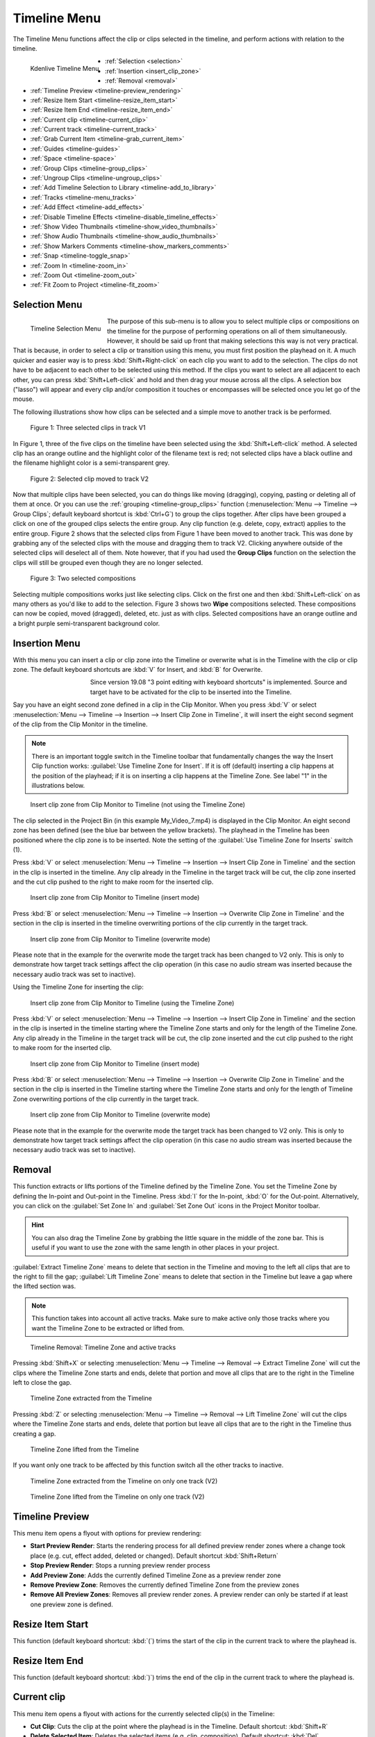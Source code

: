 .. meta::
   :description: Timeline menu, Editing in Kdenlive video editor
   :keywords: KDE, Kdenlive, timeline, menu, editing, timeline, documentation, user manual, video editor, open source, free, learn, easy


.. metadata-placeholder

   :authors: - Annew (https://userbase.kde.org/User:Annew)
             - Claus Christensen
             - Yuri Chornoivan
             - Ttguy (https://userbase.kde.org/User:Ttguy)
             - Bushuev (https://userbase.kde.org/User:Bushuev)
             - Jack (https://userbase.kde.org/User:Jack)
             - Eugen Mohr
             - Smolyaninov (https://userbase.kde.org/User:Smolyaninov)
             - Bernd Jordan

   :license: Creative Commons License SA 4.0



.. _timeline_menu:

Timeline Menu
=============

.. .. versionadded:: 22.12

The Timeline Menu functions affect the clip or clips selected in the timeline, and perform actions with relation to the timeline.

.. figure:: /images/user_interface/menu_reference/kdenlive2304_timeline_menu.webp
   :align: left
   :scale: 85%
   :alt: kdenlive2304_timeline_menu

   Kdenlive Timeline Menu

- :ref:`Selection <selection>`
- :ref:`Insertion <insert_clip_zone>`
- :ref:`Removal <removal>`
- :ref:`Timeline Preview <timeline-preview_rendering>`
- :ref:`Resize Item Start <timeline-resize_item_start>`
- :ref:`Resize Item End <timeline-resize_item_end>`
- :ref:`Current clip <timeline-current_clip>`
- :ref:`Current track <timeline-current_track>`
- :ref:`Grab Current Item <timeline-grab_current_item>`
- :ref:`Guides <timeline-guides>`
- :ref:`Space <timeline-space>`
- :ref:`Group Clips <timeline-group_clips>`
- :ref:`Ungroup Clips <timeline-ungroup_clips>`
- :ref:`Add Timeline Selection to Library <timeline-add_to_library>`
- :ref:`Tracks <timeline-menu_tracks>`
- :ref:`Add Effect <timeline-add_effects>`
- :ref:`Disable Timeline Effects <timeline-disable_timeline_effects>`
- :ref:`Show Video Thumbnails <timeline-show_video_thumbnails>`
- :ref:`Show Audio Thumbnails <timeline-show_audio_thumbnails>`
- :ref:`Show Markers Comments <timeline-show_markers_comments>`
- :ref:`Snap <timeline-toggle_snap>`
- :ref:`Zoom In <timeline-zoom_in>`
- :ref:`Zoom Out <timeline-zoom_out>`
- :ref:`Fit Zoom to Project <timeline-fit_zoom>`

.. rst-class:: clear-both


.. _selection:

Selection Menu
--------------

.. figure:: /images/user_interface/menu_reference/kdenlive2304_timeline_menu-selection.webp
   :align: left
   :alt: kdenlive2304_timeline_menu-selection

   Timeline Selection Menu

The purpose of this sub-menu is to allow you to select multiple clips or compositions on the timeline for the purpose of performing operations on all of them simultaneously. However, it should be said up front that making selections this way is not very practical. That is because, in order to select a clip or transition using this menu, you must first position the playhead on it. A much quicker and easier way is to press :kbd:`Shift+Right-click` on each clip you want to add to the selection. The clips do not have to be adjacent to each other to be selected using this method. If the clips you want to select are all adjacent to each other, you can press :kbd:`Shift+Left-click` and hold and then drag your mouse across all the clips. A selection box ("lasso") will appear and every clip and/or composition it touches or encompasses will be selected once you let go of the mouse.

The following illustrations show how clips can be selected and a simple move to another track is be performed.

.. figure:: /images/user_interface/menu_reference/kdenlive2304_timeline_selection_1.webp
   :width: 100%
   :alt: kdenlive2304_timeline_selection_1

   Figure 1: Three selected clips in track V1

In Figure 1, three of the five clips on the timeline have been selected using the :kbd:`Shift+Left-click` method. A selected clip has an orange outline and the highlight color of the filename text is red; not selected clips have a black outline and the filename highlight color is a semi-transparent grey.

.. figure:: /images/user_interface/menu_reference/kdenlive2304_timeline_selection_2.webp
   :width: 100%
   :alt: kdenlive2304_timeline_selectionp_2

   Figure 2: Selected clip moved to track V2

Now that multiple clips have been selected, you can do things like moving (dragging), copying, pasting or deleting all of them at once. Or you can use the :ref:`grouping <timeline-group_clips>` function (:menuselection:`Menu --> Timeline --> Group Clips`; default keyboard shortcut is :kbd:`Ctrl+G`) to group the clips together. After clips have been grouped a click on one of the grouped clips selects the entire group. Any clip function (e.g. delete, copy, extract) applies to the entire group. Figure 2 shows that the selected clips from Figure 1 have been moved to another track. This was done by grabbing any of the selected clips with the mouse and dragging them to track V2. Clicking anywhere outside of the selected clips will deselect all of them. Note however, that if you had used the **Group Clips** function on the selection the clips will still be grouped even though they are no longer selected.

.. figure:: /images/user_interface/menu_reference/kdenlive2304_timeline_selection_3.webp
   :width: 100%
   :alt: kdenlive2304_timeline_selection_3

   Figure 3: Two selected compositions

Selecting multiple compositions works just like selecting clips. Click on the first one and then :kbd:`Shift+Left-click` on as many others as you'd like to add to the selection. Figure 3 shows two **Wipe** compositions selected. These compositions can now be copied, moved (dragged), deleted, etc. just as with clips. Selected compositions have an orange outline and a bright purple semi-transparent background color.


.. _insert_clip_zone:

Insertion Menu
--------------

With this menu you can insert a clip or clip zone into the Timeline or overwrite what is in the Timeline with the clip or clip zone. The default keyboard shortcuts are :kbd:`V` for Insert, and :kbd:`B` for Overwrite.

.. figure:: /images/user_interface/menu_reference/kdenlive2304_timeline_source_target.webp
   :align: left
   :width: 124px
   :figwidth: 124px
   :alt: kdenlive2304_timeline_source_target

   ..

.. More info here: https://kdenlive.org/en/2019/08/kdenlive-19-08-released/

   3-point editing is explained in the documentation so this is obsolete


Since version 19.08 "3 point editing with keyboard shortcuts" is implemented. Source and target have to be activated for the clip to be inserted into the Timeline.

.. rst-class:: clear-both

Say you have an eight second zone defined in a clip in the Clip Monitor. When you press :kbd:`V` or select :menuselection:`Menu --> Timeline --> Insertion --> Insert Clip Zone in Timeline`, it will insert the eight second segment of the clip from the Clip Monitor in the timeline.

.. note:: There is an important toggle switch in the Timeline toolbar that fundamentally changes the way the Insert Clip function works: :guilabel:`Use Timeline Zone for Insert`. If it is off (default) inserting a clip happens at the position of the playhead; if it is on inserting a clip happens at the Timeline Zone. See label "1" in the illustrations below.

.. figure:: /images/user_interface/menu_reference/kdenlive2304_timeline_insert_clip_no_zone.webp
   :width: 100%
   :alt: kdenlive2304_timeline_insert_clip

   Insert clip zone from Clip Monitor to Timeline (not using the Timeline Zone)

The clip selected in the Project Bin (in this example My_Video_7.mp4) is displayed in the Clip Monitor. An eight second zone has been defined (see the blue bar between the yellow brackets). The playhead in the Timeline has been positioned where the clip zone is to be inserted. Note the setting of the :guilabel:`Use Timeline Zone for Inserts` switch (1).

Press :kbd:`V` or select :menuselection:`Menu --> Timeline --> Insertion --> Insert Clip Zone in Timeline` and the section in the clip is inserted in the timeline. Any clip already in the Timeline in the target track will be cut, the clip zone inserted and the cut clip pushed to the right to make room for the inserted clip.

.. figure:: /images/user_interface/menu_reference/kdenlive2304_timeline_insert_clip_no_zone_1.webp
   :width: 100%
   :alt: kdenlive2304_timeline_insert_clip_zone_1

   Insert clip zone from Clip Monitor to Timeline (insert mode)

Press :kbd:`B` or select :menuselection:`Menu --> Timeline --> Insertion --> Overwrite Clip Zone in Timeline` and the section in the clip is inserted in the timeline overwriting portions of the clip currently in the target track.

.. figure:: /images/user_interface/menu_reference/kdenlive2304_timeline_insert_clip_no_zone_2.webp
   :width: 100%
   :alt: kdenlive2304_timeline_insert_clip

   Insert clip zone from Clip Monitor to Timeline (overwrite mode)

Please note that in the example for the overwrite mode the target track has been changed to V2 only. This is only to demonstrate how target track settings affect the clip operation (in this case no audio stream was inserted because the necessary audio track was set to inactive).

Using the Timeline Zone for inserting the clip:

.. figure:: /images/user_interface/menu_reference/kdenlive2304_timeline_insert_clip_zone.webp
   :width: 100%
   :alt: kdenlive2304_timeline_insert_clip

   Insert clip zone from Clip Monitor to Timeline (using the Timeline Zone)

Press :kbd:`V` or select :menuselection:`Menu --> Timeline --> Insertion --> Insert Clip Zone in Timeline` and the section in the clip is inserted in the timeline starting where the Timeline Zone starts and only for the length of the Timeline Zone. Any clip already in the Timeline in the target track will be cut, the clip zone inserted and the cut clip pushed to the right to make room for the inserted clip.

.. figure:: /images/user_interface/menu_reference/kdenlive2304_timeline_insert_clip_zone_1.webp
   :width: 100%
   :alt: kdenlive2304_timeline_insert_clip

   Insert clip zone from Clip Monitor to Timeline (insert mode)

Press :kbd:`B` or select :menuselection:`Menu --> Timeline --> Insertion --> Overwrite Clip Zone in Timeline` and the section in the clip is inserted in the Timeline starting where the Timeline Zone starts and only for the length of Timeline Zone overwriting portions of the clip currently in the target track.

.. figure:: /images/user_interface/menu_reference/kdenlive2304_timeline_insert_clip_zone_2.webp
   :width: 100%
   :alt: kdenlive2304_timeline_insert_clip

   Insert clip zone from Clip Monitor to Timeline (overwrite mode)

Please note that in the example for the overwrite mode the target track has been changed to V2 only. This is only to demonstrate how target track settings affect the clip operation (in this case no audio stream was inserted because the necessary audio track was set to inactive).


.. _removal:

Removal
-------

This function extracts or lifts portions of the Timeline defined by the Timeline Zone. You set the Timeline Zone by defining the In-point and Out-point in the Timeline. Press :kbd:`I` for the In-point, :kbd:`O` for the Out-point. Alternatively, you can click on the :guilabel:`Set Zone In` and :guilabel:`Set Zone Out` icons in the Project Monitor toolbar.

.. hint:: You can also drag the Timeline Zone by grabbing the little square in the middle of the zone bar. This is useful if you want to use the zone with the same length in other places in your project.

:guilabel:`Extract Timeline Zone` means to delete that section in the Timeline and moving to the left all clips that are to the right to fill the gap; :guilabel:`Lift Timeline Zone` means to delete that section in the Timeline but leave a gap where the lifted section was.

.. note:: This function takes into account all active tracks. Make sure to make active only those tracks where you want the Timeline Zone to be extracted or lifted from.

.. figure:: /images/user_interface/menu_reference/kdenlive2304_timeline_removal.webp
   :width: 100%
   :alt: kdenlive2304_timeline_removal

   Timeline Removal: Timeline Zone and active tracks

Pressing :kbd:`Shift+X` or selecting :menuselection:`Menu --> Timeline --> Removal --> Extract Timeline Zone` will cut the clips where the Timeline Zone starts and ends, delete that portion and move all clips that are to the right in the Timeline left to close the gap.

.. figure:: /images/user_interface/menu_reference/kdenlive2304_timeline_removal_extract_1.webp
   :width: 100%
   :alt: kdenlive2304_timeline_removal_extract_1

   Timeline Zone extracted from the Timeline

Pressing :kbd:`Z` or selecting :menuselection:`Menu --> Timeline --> Removal --> Lift Timeline Zone` will cut the clips where the Timeline Zone starts and ends, delete that portion but leave all clips that are to the right in the Timeline thus creating a gap.

.. figure:: /images/user_interface/menu_reference/kdenlive2304_timeline_removal_lift_1.webp
   :width: 100%
   :alt: kdenlive2304_timeline_removal_lift_1

   Timeline Zone lifted from the Timeline

If you want only one track to be affected by this function switch all the other tracks to inactive.

.. figure:: /images/user_interface/menu_reference/kdenlive2304_timeline_removal_extract_2.webp
   :width: 100%
   :alt: kdenlive2304_timeline_insert_clip

   Timeline Zone extracted from the Timeline on only one track (V2)

.. figure:: /images/user_interface/menu_reference/kdenlive2304_timeline_removal_lift_2.webp
   :width: 100%
   :alt: kdenlive2304_timeline_insert_clip

   Timeline Zone lifted from the Timeline on only one track (V2)


.. _timeline-preview_rendering:

Timeline Preview
----------------

This menu item opens a flyout with options for preview rendering:

* **Start Preview Render**: Starts the rendering process for all defined preview render zones where a change took place (e.g. cut, effect added, deleted or changed). Default shortcut :kbd:`Shift+Return`

* **Stop Preview Render**: Stops a running preview render process

* **Add Preview Zone**: Adds the currently defined Timeline Zone as a preview render zone

* **Remove Preview Zone**: Removes the currently defined Timeline Zone from the preview zones

* **Remove All Preview Zones**: Removes all preview render zones. A preview render can only be started if at least one preview zone is defined.


.. _timeline-resize_item_start:

Resize Item Start
-----------------

This function (default keyboard shortcut: :kbd:`(`) trims the start of the clip in the current track to where the playhead is.


.. _timeline-resize_item_end:

Resize Item End
---------------

This function (default keyboard shortcut: :kbd:`)`) trims the end of the clip in the current track to where the playhead is.


.. _timeline-current_clip:

Current clip
------------

This menu item opens a flyout with actions for the currently selected clip(s) in the Timeline:

* **Cut Clip**: Cuts the clip at the point where the playhead is in the Timeline. Default shortcut: :kbd:`Shift+R`

* **Delete Selected Item**: Deletes the selected items (e.g. clip, composition). Default shortcut: :kbd:`Del`

* **Edit Duration**: Opens a dialog window where the duration of the clip can be changed with frame-precision.

* **Mix Clips**: Creates a same-track-transition between the selected clips. Only works if they are adjacent to each other and on the same track. Default shortcut: :kbd:`U`

* **Change Speed**: Opens a dialog window where the speed change can be entered in %.

* **Restore Audio**: If the clip had been added to the Timeline without the audio stream, or the audio stream was deleted, this function brings the audio stream back. It also groups the video stream and audio stream clips. You need a corresponding audio track for this function to work.

* **Disable clip**: Makes the clip invisible for playback or rendering purposes. The clip remains in the Timeline but will not be rendered. A disabled clip is greyed out in the Timeline.

* **Clip in Project Bin**: Opens the Project Bin and highlights the clip.

* **Extract Clip**: Removes the clip from the Timeline. If the track is set to inactive the clips to the right of the extracted clip will not be moved to fill the gap.

* **Save Clip Part to Bin**: If the selected clip is part of a larger clip (e.g. a cut section) the selected clip part will be saved to the project bin as a new zone under the original clip.

* **Expand Clip**: If the selected clip is a library clip it will be expanded to show all of its components. Make sure you have enough video and audio tracks to hold all of its components.


.. _timeline-current_track:

Current track
-------------

This menu item opens a flyout with the following functions for the current track:

* **Remove All Spaces After Cursor**: This function will close any gaps between the clips to the right of the cursor.

* **Remove All Clips After Cursor**: This function will remove all clips to the right of the cursor including the one the cursor is on.

.. note:: In this context 'Cursor' means the playhead in the Timeline.


.. _timeline-grab_current_item:

Grab Current Item
-----------------

This function will make the currently selected item available for moving around with the keyboard arrow keys. The grabbed item will have a thick orange outline. Default shortcut: :kbd:`Shift+G`


.. _timeline-guides:

Guides
------

This menu item will open a flyout with several actions for managing Guides. For more details about Guides and managing them refer to the :doc:`Guides </cutting_and_assembling/guides>` section of the documentation.

* **Add/Remove Guide**: This will add or remove a Guide in the Timeline at the current position of the playhead. Default shortcut: :kbd:`G`

* **Edit Guide**: This will open a dialog window for the current Guide where you can change the position in the Timeline, the name and the category.

* **Search Guide**: This will bring the focus to the Search field in the Guides widget.

* **Delete Guide**: This will delete the Guide at the current playhead position.

* **Delete All Guides**: This will delete all Guides from the timeline without any further warning. Use :guilabel:`Undo` or :menuselection:`Menu --> Edit --> Undo` or :kbd:`Ctrl+Z` to undo this action.

* **Export Guides**: This will open a dialog window in which you can specify the export options for Guides. Use this function to create chapters for YouTube uploads.

* **Guides Locked**: This will lock the Guides in the Timeline so that specific actions do not move the Guides.


.. _timeline-space:

Space
-----

This menu item will open a flyout with actions for inserting or removing space in the Timeline.

* **Insert Space**: This will open a dialog window where you can specify the duration of the space to be inserted and whether space is inserted in all tracks.

* :ref:`Remove Space <timeline_space-remove>`

* :ref:`Remove Space in All Tracks <timeline_space-remove>`


.. _timeline_space-insert:

Insert Space
~~~~~~~~~~~~

This function can be used when you want to push all the existing clips on the timeline aside to make room for new clips but also want to preserve the relationships among all the clips that were shifted, including their transitions.

.. figure:: /images/user_interface/menu_reference/kdenlive2304_timeline_insert_space_all_tracks.webp
   :align: left
   :alt: kdenlive2304_timeline_insert_space

   Figure 1: Insert space

In addition to invoking this menu from :menuselection:`Menu --> Timeline --> Space`, you can also bring it up by right-clicking on an empty spot on a track in the timeline.  There are a couple of important differences how :guilabel:`Insert Space` behaves, though, depending on which method you choose. Using :menuselection:`Timeline --> Space --> Insert Space` brings up the **Add Space** dialog shown in Figure 1. Note that the default choice for :guilabel:`Insert space in all tracks` is un-checked.

.. rst-class:: clear-both

.. The section below refers to a version where the Insert (Add) Space dialog window was different and the behavior or defaults depended on whether the function was called via the Timeline menu or right-click in a Timeline track. Clarification is needed whether
   a) the section is deleted altogether
   b) the section is kept but a reference to the version that changed it is added

   .. figure:: /images/user_interface/menu_reference/kdenlive2304_timeline_insert_space.webp
   :align: left
   :alt: Figure 2.

   Figure 2

   When you access the menu by right-clicking on a track, the same dialog appears but the default is the track you clicked on.  In either case, you can obviously override the default by picking another option (Figure 2).  The other difference is that the insertion happens at the playhead when the operation originates from the Timeline menu; it takes place at the mouse cursor position when right-clicking.

   .. rst-class:: clear-both

In case you are wondering why the default :guilabel:`Duration` for the inserted space is 00:00:02:05 (hh:mm:ss:ff) which is not configurable in the :ref:`Kdenlive <settings_menu>` or :doc:`Project Settings</project_and_asset_management/project_settings/general_settings>`.  00:00:02:05 for a project with 30 fps means 65 frames. This default value of 65 frames for inserting space is hard-coded in Kdenlive and will equate to different amounts of time depending on the frame rate set in your project profile. For example, in a project with a rate of 25 frames per second this works out to be 00:00:02:10 - 2 seconds and 10 frames.

Let's look at an example, albeit an unrealistic one, of how inserting space from the playhead position will affect clips and compositions on different tracks. In general, inserting a space will shift any clips that the playhead is *touching* as well as all clips to the right of the playhead on the affected track(s).  Compositions are a little trickier because they span two tracks. They are assumed to “belong” to the higher track (regardless of the direction of the composition) and so if the playhead is touching them they will go only if the higher track is included in the shift.

.. figure:: /images/user_interface/menu_reference/kdenlive2304_timeline_insert_space_1.webp
   :width: 90%
   :alt: kdenlive2304_timeline_insert_space_1

   Figure 3: Timeline before inserting space. Compare this with the illustrations below.

Figure 3 shows a scenario with clips on three video tracks before inserting a space. All of the following examples assume we are starting from this position.

.. figure:: /images/user_interface/menu_reference/kdenlive2304_timeline_insert_space_2.webp
   :width: 90%
   :alt: kdenlive2304_timeline_insert_space_2

   Figure 4:

In Figure 4 we have chosen to :guilabel:`Insert a space on all tracks`. Since the playhead was touching both compositions and the clips on tracks V1 and V2, it shifted them along with all the clips to the right of the playhead. It did not shift the clip on track V3 because it was to the left of the playhead.

.. figure:: /images/user_interface/menu_reference/kdenlive2304_timeline_insert_space_3.webp
   :width: 90%
   :alt: kdenlive2304_timeline_insert_space_2.

   Figure 5

In Figure 5 we chose track V3. The composition went because it “belongs” to the clip on track V3, but the clip itself did not go because it was to the left of the playhead. The clip *My_Video_4.mp4* on track V3 also went because it was to the right of the playhead.

.. figure:: /images/user_interface/menu_reference/kdenlive2304_timeline_insert_space_4.webp
   :width: 90%
   :alt: kdenlive2304_timeline_insert_space_2

   Figure 6

In Figure 6 we shifted the clips on track V2. Now the Wipe composition between tracks V3 and V2 does not shift, even though the playhead was touching it, because it belongs to track V3. The other transition does go because it belongs to the higher track V2.

.. figure:: /images/user_interface/menu_reference/kdenlive2304_timeline_insert_space_5.webp
   :width: 90%
   :alt: kdenlive2304_timeline_insert_space_2

   Figure 7

Finally, in Figure 7, we chose track V1 and just the clips move.

If we had started this process by right-clicking on a spot on track V1 or V3 which corresponds to the playhead position in the example the results would have been the same.


.. _timeline_space-remove:

Remove Space / Remove Space in All Tracks
~~~~~~~~~~~~~~~~~~~~~~~~~~~~~~~~~~~~~~~~~

Remove Space is not the exact opposite of :ref:`Insert Space <timeline_space-insert>`.

The similarities are:

* If you access :guilabel:`Remove Space` from :menuselection:`Menu --> Timeline --> Space`, the playhead governs where the removal will happen. When using right-click in a track in the Timeline it happens at the mouse cursor.

* Transitions will move with clips on the higher track

There are the following differences:

* If you accessed :guilabel:`Remove Space` from :menuselection:`Menu --> Timeline --> Space`, the playhead must be on an empty space in the track where the space is to be removed.

* You cannot set the duration of the space to be removed – all the empty space between clips is removed. All the clips and transitions to the right of the playhead or mouse cursor will be shifted left until the first clip encounters another clip or the beginning of the track.


.. _timeline-group_clips:

Group Clips
-----------

This groups the selected items (e.g. clips, compositions) in the Timeline. Default shortcut: :kbd:`Ctrl+G`. Once grouped together a click on one of the grouped clips selects the entire group.


.. _timeline-ungroup_clips:

Ungroup Clips
-------------

This ungroups a group of items.  Default shortcut: :kbd:`Ctrl+Shift+G`. The group items are still selected after that. Click anywhere outside of the group to deselect the items.


.. _timeline-add_to_library:

Add Timeline Selection to Library
---------------------------------

This function opens a dialog window to enter a name for the library item. Kdenlive will create a :file:`.mlt` clip in the Library from where it can be added to any project. This is useful for intros, outros, logos, watermarks or any other asset that will be used in many projects.


.. _timeline-menu_tracks:

Tracks
------

This menu item opens a flyout with the following functions:

.. figure:: /images/user_interface/menu_reference/kdenlive2304_timeline_menu-tracks.webp
   :align: left
   :width: 300px
   :figwidth: 300px
   :alt: kdenlive2304_timeline_menu-tracks

   Timeline Menu Tracks

* **Master effects**: Lets you quickly apply audio or video effects to all tracks. This can be useful if you want one or more effects to be applied throughout the video. Click the :guilabel:`Master` button above track headers to see the Master Effect Stack. For more details see the :ref:`Master Effect <effects-master_effect>` section of the documentation.

* **Insert Track**: Displays a dialog which lets you choose which type of track to insert and where (before or after a specified existing track)

* **Delete Track**: Displays a dialog which lets you choose which track to delete

* **Switch Track Target Audio Stream**

* **Select All in Current Track**: Selects all items in the current track

* **Select All**: Selects all items in all tracks. Default shortcut: :kbd:`Ctrl+A`

* **Deselect**: Cancels the selection. Default shortcut: :kbd:`Ctrl+Shift+A`

* **Toggle Track Lock**: Locks or unlocks the current track. A locked track cannot be edited and is marked with a red track number and the |kdenlive-lock| icon. Default shortcut: :kbd:`Shift+L`

* **Toggle All Track Lock**: Toggles the locked/unlocked status of all tracks. All locked tracks will be unlocked, all unlocked tracks will be locked. Default shortcut: :kbd:`Ctrl+Shift+L`

* **Toggle Track Target**: Default shortcut: :kbd:`Shift+T`

* **Toggle Track Active**: Makes the current track active or inactive. The track indicator is green when active, grey when inactive. Default shortcut: :kbd:`A`

* **Toggle All Tracks Active**: Toggles the active/inactive status of all tracks. All active tracks become inactive, all inactive tracks will become active. Default Shortcut: :kbd:`Shift+A`

* **Switch All Tracks Active**: Sets all track to active. Default shortcut: :kbd:`Alt+Shift+A`

* **Restore Current Clip Target Tracks**:

The sub-menu for inserting and deleting tracks can also be displayed by right-clicking anywhere in the track title.



.. _timeline-add_effects:

Add Effect
----------

This menu item will open a flyout with all the effect categories from which you can then select an effect to be added to the track effect stack. See also the :ref:`Effects and Filters <effects_and_filters>` section of the documentation.


.. _timeline-disable_timeline_effects:

Disable Timeline Effects
------------------------

Switches Timeline Effects on or off. Click on the :guilabel:`Master` button in the Timeline toolbar to see the master effect stack.


.. _timeline-show_video_thumbnails:

Show Video Thumbnails
---------------------

Switches on or off the display of video thumbnails for the clips in the Timeline. Use the track right-click menu item :guilabel:`Thumbnails` to select which thumbnails will be displayed.


.. _timeline-show_audio_thumbnails:

Show Audio Thumbnails
---------------------

Switches on or off the display of the audio waveform in audio tracks.


.. _timeline-show_markers_comments:

Show Markers Comments
---------------------

Switches on or off the display of the comment of Markers and Guides.


.. _timeline-toggle_snap:

Snap
----

Switches on or off the snap function. With Snap turned on moving items along the Timeline will make them snap to other items including Markers and Guides even across different tracks. Default shortcut: :kbd:`Alt+M`


.. _timeline-zoom_in:

Zoom In
-------

Increases the zoom level of the Timeline. Default shortcut: :kbd:`Ctrl++`, or :kbd:`Ctrl+Mouse Wheel` while the mouse is hovering anywhere over the Timeline.

.. _timeline-zoom_out:

Zoom Out
--------

Decreases the zoom level of the Timeline. Default shortcut: :kbd:`Ctrl+-`, or :kbd:`Ctrl+Mouse Wheel` while the mouse is hovering anywhere over the Timeline.

.. _timeline-fit_zoom:

Fit Zoom to Project
-------------------

Adjusts the zoom level of the Timeline to fit the entire project into the visible Timeline window.
